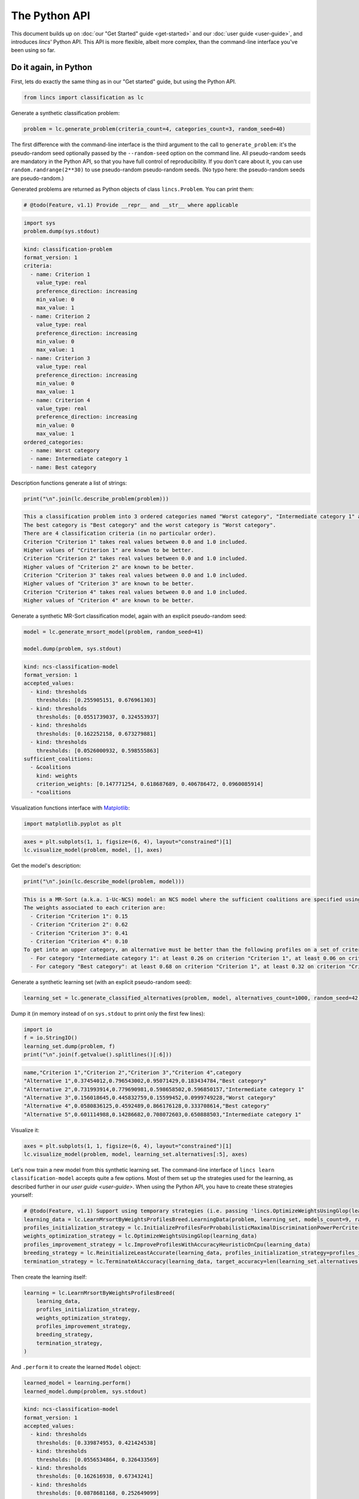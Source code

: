.. WARNING: this file is generated from 'doc-sources/python-api/python-api.ipynb'. MANUAL EDITS WILL BE LOST.

The Python API
==============

This document builds up on :doc:`our "Get Started"
guide <get-started>` and our
:doc:`user guide <user-guide>`, and
introduces *lincs*' Python API. This API is more flexible, albeit more
complex, than the command-line interface you've been using so far.

Do it again, in Python
----------------------

First, lets do exactly the same thing as in our "Get started" guide, but
using the Python API.

.. code:: python

    from lincs import classification as lc

Generate a synthetic classification problem:

.. code:: python

    problem = lc.generate_problem(criteria_count=4, categories_count=3, random_seed=40)

The first difference with the command-line interface is the third
argument to the call to ``generate_problem``: it's the pseudo-random
seed optionally passed by the ``--random-seed`` option on the command
line. All pseudo-random seeds are mandatory in the Python API, so that
you have full control of reproducibility. If you don't care about it,
you can use ``random.randrange(2**30)`` to use pseudo-random
pseudo-random seeds. (No typo here: the pseudo-random seeds are
pseudo-random.)

Generated problems are returned as Python objects of class
``lincs.Problem``. You can print them:

.. code:: python

    # @todo(Feature, v1.1) Provide __repr__ and __str__ where applicable

.. code:: python

    import sys
    problem.dump(sys.stdout)


.. code:: yaml

    kind: classification-problem
    format_version: 1
    criteria:
      - name: Criterion 1
        value_type: real
        preference_direction: increasing
        min_value: 0
        max_value: 1
      - name: Criterion 2
        value_type: real
        preference_direction: increasing
        min_value: 0
        max_value: 1
      - name: Criterion 3
        value_type: real
        preference_direction: increasing
        min_value: 0
        max_value: 1
      - name: Criterion 4
        value_type: real
        preference_direction: increasing
        min_value: 0
        max_value: 1
    ordered_categories:
      - name: Worst category
      - name: Intermediate category 1
      - name: Best category


Description functions generate a list of strings:

.. code:: python

    print("\n".join(lc.describe_problem(problem)))


.. code:: text

    This a classification problem into 3 ordered categories named "Worst category", "Intermediate category 1" and "Best category".
    The best category is "Best category" and the worst category is "Worst category".
    There are 4 classification criteria (in no particular order).
    Criterion "Criterion 1" takes real values between 0.0 and 1.0 included.
    Higher values of "Criterion 1" are known to be better.
    Criterion "Criterion 2" takes real values between 0.0 and 1.0 included.
    Higher values of "Criterion 2" are known to be better.
    Criterion "Criterion 3" takes real values between 0.0 and 1.0 included.
    Higher values of "Criterion 3" are known to be better.
    Criterion "Criterion 4" takes real values between 0.0 and 1.0 included.
    Higher values of "Criterion 4" are known to be better.


Generate a synthetic MR-Sort classification model, again with an
explicit pseudo-random seed:

.. code:: python

    model = lc.generate_mrsort_model(problem, random_seed=41)
    
    model.dump(problem, sys.stdout)


.. code:: yaml

    kind: ncs-classification-model
    format_version: 1
    accepted_values:
      - kind: thresholds
        thresholds: [0.255905151, 0.676961303]
      - kind: thresholds
        thresholds: [0.0551739037, 0.324553937]
      - kind: thresholds
        thresholds: [0.162252158, 0.673279881]
      - kind: thresholds
        thresholds: [0.0526000932, 0.598555863]
    sufficient_coalitions:
      - &coalitions
        kind: weights
        criterion_weights: [0.147771254, 0.618687689, 0.406786472, 0.0960085914]
      - *coalitions


Visualization functions interface with
`Matplotlib <https://matplotlib.org/>`__:

.. code:: python

    import matplotlib.pyplot as plt

.. code:: python

    axes = plt.subplots(1, 1, figsize=(6, 4), layout="constrained")[1]
    lc.visualize_model(problem, model, [], axes)



.. image:: python-api_files/python-api_14_0.png


Get the model's description:

.. code:: python

    print("\n".join(lc.describe_model(problem, model)))


.. code:: text

    This is a MR-Sort (a.k.a. 1-Uc-NCS) model: an NCS model where the sufficient coalitions are specified using the same criterion weights for all boundaries.
    The weights associated to each criterion are:
      - Criterion "Criterion 1": 0.15
      - Criterion "Criterion 2": 0.62
      - Criterion "Criterion 3": 0.41
      - Criterion "Criterion 4": 0.10
    To get into an upper category, an alternative must be better than the following profiles on a set of criteria whose weights add up to at least 1:
      - For category "Intermediate category 1": at least 0.26 on criterion "Criterion 1", at least 0.06 on criterion "Criterion 2", at least 0.16 on criterion "Criterion 3", and at least 0.05 on criterion "Criterion 4"
      - For category "Best category": at least 0.68 on criterion "Criterion 1", at least 0.32 on criterion "Criterion 2", at least 0.67 on criterion "Criterion 3", and at least 0.60 on criterion "Criterion 4"


Generate a synthetic learning set (with an explicit pseudo-random seed):

.. code:: python

    learning_set = lc.generate_classified_alternatives(problem, model, alternatives_count=1000, random_seed=42)

Dump it (in memory instead of on ``sys.stdout`` to print only the first
few lines):

.. code:: python

    import io
    f = io.StringIO()
    learning_set.dump(problem, f)
    print("\n".join(f.getvalue().splitlines()[:6]))


.. code:: text

    name,"Criterion 1","Criterion 2","Criterion 3","Criterion 4",category
    "Alternative 1",0.37454012,0.796543002,0.95071429,0.183434784,"Best category"
    "Alternative 2",0.731993914,0.779690981,0.598658502,0.596850157,"Intermediate category 1"
    "Alternative 3",0.156018645,0.445832759,0.15599452,0.0999749228,"Worst category"
    "Alternative 4",0.0580836125,0.4592489,0.866176128,0.333708614,"Best category"
    "Alternative 5",0.601114988,0.14286682,0.708072603,0.650888503,"Intermediate category 1"


Visualize it:

.. code:: python

    axes = plt.subplots(1, 1, figsize=(6, 4), layout="constrained")[1]
    lc.visualize_model(problem, model, learning_set.alternatives[:5], axes)



.. image:: python-api_files/python-api_22_0.png


Let's now train a new model from this synthetic learning set. The
command-line interface of ``lincs learn classification-model`` accepts
quite a few options. Most of them set up the strategies used for the
learning, as described further in our `user
guide <user-guide>`. When using
the Python API, you have to create these strategies yourself:

.. code:: python

    # @todo(Feature, v1.1) Support using temporary strategies (i.e. passing 'lincs.OptimizeWeightsUsingGlop(learning_data)' directly to 'lincs.LearnMrsortByWeightsProfilesBreed' without capturing it in a variable)
    learning_data = lc.LearnMrsortByWeightsProfilesBreed.LearningData(problem, learning_set, models_count=9, random_seed=43)
    profiles_initialization_strategy = lc.InitializeProfilesForProbabilisticMaximalDiscriminationPowerPerCriterion(learning_data)
    weights_optimization_strategy = lc.OptimizeWeightsUsingGlop(learning_data)
    profiles_improvement_strategy = lc.ImproveProfilesWithAccuracyHeuristicOnCpu(learning_data)
    breeding_strategy = lc.ReinitializeLeastAccurate(learning_data, profiles_initialization_strategy=profiles_initialization_strategy, count=4)
    termination_strategy = lc.TerminateAtAccuracy(learning_data, target_accuracy=len(learning_set.alternatives))

Then create the learning itself:

.. code:: python

    learning = lc.LearnMrsortByWeightsProfilesBreed(
        learning_data,
        profiles_initialization_strategy,
        weights_optimization_strategy,
        profiles_improvement_strategy,
        breeding_strategy,
        termination_strategy,
    )

And ``.perform`` it to create the learned ``Model`` object:

.. code:: python

    learned_model = learning.perform()
    learned_model.dump(problem, sys.stdout)


.. code:: yaml

    kind: ncs-classification-model
    format_version: 1
    accepted_values:
      - kind: thresholds
        thresholds: [0.339874953, 0.421424538]
      - kind: thresholds
        thresholds: [0.0556534864, 0.326433569]
      - kind: thresholds
        thresholds: [0.162616938, 0.67343241]
      - kind: thresholds
        thresholds: [0.0878681168, 0.252649099]
    sufficient_coalitions:
      - &coalitions
        kind: weights
        criterion_weights: [0, 1.01327896e-06, 0.999998987, 0]
      - *coalitions


Create a testing set and classify it, taking notes of the accuracy of
the new model on that testing set:

.. code:: python

    testing_set = lc.generate_classified_alternatives(problem, model, alternatives_count=3000, random_seed=44)
    classification_result = lc.classify_alternatives(problem, learned_model, testing_set)
    classification_result.changed, classification_result.unchanged




.. code:: text

    (4, 2996)



This covers what was done in our "Get started" guide. As you can see the
Python API is more verbose, but for good reasons: it's more powerful as
you'll see in the next section.

Do more, with the Python API
----------------------------

@todo(Documentation, v1.1) Write this section

Create classification objects
~~~~~~~~~~~~~~~~~~~~~~~~~~~~~

You don't have to use our pseudo-random generation functions; you can
create ``Problem``, ``Model``, *etc.* instances yourself.

Create a ``Problem``
^^^^^^^^^^^^^^^^^^^^

.. code:: python

    # @todo(Feature, v1.1) Rename to 'ClassificationProblem'? And everything to 'ClassificationXxx'? Or namespace into 'lc'?
    problem = lc.Problem(
        criteria=[
            lc.Criterion("Physics grade", lc.Criterion.IntegerValues(lc.Criterion.PreferenceDirection.increasing, 0, 100)),
            lc.Criterion("Literature grade", lc.Criterion.EnumeratedValues(["f", "e", "d", "c", "b", "a"])),
        ],
        categories=[lc.Category("Failed"), lc.Category("Passed"), lc.Category("Congratulations")],
    )
    
    problem.dump(sys.stdout)


.. code:: yaml

    kind: classification-problem
    format_version: 1
    criteria:
      - name: Physics grade
        value_type: integer
        preference_direction: increasing
        min_value: 0
        max_value: 100
      - name: Literature grade
        value_type: enumerated
        ordered_values: [f, e, d, c, b, a]
    ordered_categories:
      - name: Failed
      - name: Passed
      - name: Congratulations


You can access all their attributes in code as well:

.. code:: python

    criterion = problem.criteria[0]

.. code:: python

    criterion.name




.. code:: text

    'Physics grade'



.. code:: python

    criterion.value_type, criterion.is_real, criterion.is_integer, criterion.is_enumerated




.. code:: text

    (liblincs.ValueType.integer, False, True, False)



.. code:: python

    values = criterion.integer_values

.. code:: python

    values.preference_direction, values.is_increasing, values.is_decreasing




.. code:: text

    (liblincs.PreferenceDirection.isotone, True, False)



.. code:: python

    values.min_value, values.max_value




.. code:: text

    (0, 100)



.. code:: python

    criterion = problem.criteria[1]

.. code:: python

    criterion.name




.. code:: text

    'Literature grade'



.. code:: python

    criterion.value_type, criterion.is_real, criterion.is_integer, criterion.is_enumerated




.. code:: text

    (liblincs.ValueType.enumerated, False, False, True)



.. code:: python

    values = criterion.enumerated_values

.. code:: python

    list(values.ordered_values)




.. code:: text

    ['f', 'e', 'd', 'c', 'b', 'a']



.. code:: python

    values.get_value_rank(value="a")




.. code:: text

    5



Create a ``Model``
^^^^^^^^^^^^^^^^^^

.. code:: python

    model = lc.Model(
        problem,
        accepted_values=[
            lc.AcceptedValues(lc.AcceptedValues.IntegerThresholds([50, 80])),
            lc.AcceptedValues(lc.AcceptedValues.EnumeratedThresholds(["c", "a"])),
        ],
        sufficient_coalitions=[
            lc.SufficientCoalitions(lc.SufficientCoalitions.Weights([0.5, 0.5])),
            lc.SufficientCoalitions(lc.SufficientCoalitions.Weights([0.5, 0.5])),
        ],
    )
    
    model.dump(problem, sys.stdout)


.. code:: yaml

    kind: ncs-classification-model
    format_version: 1
    accepted_values:
      - kind: thresholds
        thresholds: [50, 80]
      - kind: thresholds
        thresholds: [c, a]
    sufficient_coalitions:
      - &coalitions
        kind: weights
        criterion_weights: [0.5, 0.5]
      - *coalitions


.. code:: python

    accepted = model.accepted_values[0]

.. code:: python

    accepted.value_type, accepted.is_real, accepted.is_integer, accepted.is_enumerated




.. code:: text

    (liblincs.ValueType.integer, False, True, False)



.. code:: python

    accepted.kind, accepted.is_thresholds




.. code:: text

    (liblincs.Kind.thresholds, True)



.. code:: python

    list(accepted.integer_thresholds.thresholds)




.. code:: text

    [50, 80]



.. code:: python

    accepted = model.accepted_values[1]

.. code:: python

    accepted.value_type, accepted.is_real, accepted.is_integer, accepted.is_enumerated




.. code:: text

    (liblincs.ValueType.enumerated, False, False, True)



.. code:: python

    accepted.kind, accepted.is_thresholds




.. code:: text

    (liblincs.Kind.thresholds, True)



.. code:: python

    list(accepted.enumerated_thresholds.thresholds)




.. code:: text

    ['c', 'a']



.. code:: python

    sufficient = model.sufficient_coalitions[0]

.. code:: python

    sufficient.kind, sufficient.is_weights, sufficient.is_roots




.. code:: text

    (liblincs.Kind.weights, True, False)



.. code:: python

    list(sufficient.weights.criterion_weights)




.. code:: text

    [0.5, 0.5]



Create (classified) ``Alternatives``
^^^^^^^^^^^^^^^^^^^^^^^^^^^^^^^^^^^^

.. code:: python

    alternatives = lc.Alternatives(problem, [
        lc.Alternative(
            "Unclassified alternative",
            [
                lc.Performance(lc.Performance.IntegerPerformance(50)),
                lc.Performance(lc.Performance.EnumeratedPerformance("c")),
            ],
            None
        ),
        lc.Alternative(
            "Classified alternative",
            [
                lc.Performance(lc.Performance.IntegerPerformance(90)),
                lc.Performance(lc.Performance.EnumeratedPerformance("a")),
            ],
            2
        ),
    ])

.. code:: python

    alternative = alternatives.alternatives[0]

.. code:: python

    alternative.category_index is None




.. code:: text

    True



.. code:: python

    performance = alternative.profile[0]

.. code:: python

    performance.value_type, performance.is_real, performance.is_integer, performance.is_enumerated




.. code:: text

    (liblincs.ValueType.integer, False, True, False)



.. code:: python

    performance.integer.value




.. code:: text

    50



.. code:: python

    problem.ordered_categories[alternatives.alternatives[1].category_index].name




.. code:: text

    'Congratulations'



Load from files
---------------

@todo(Documentation, v1.1) Demonstrate and document loading from files
